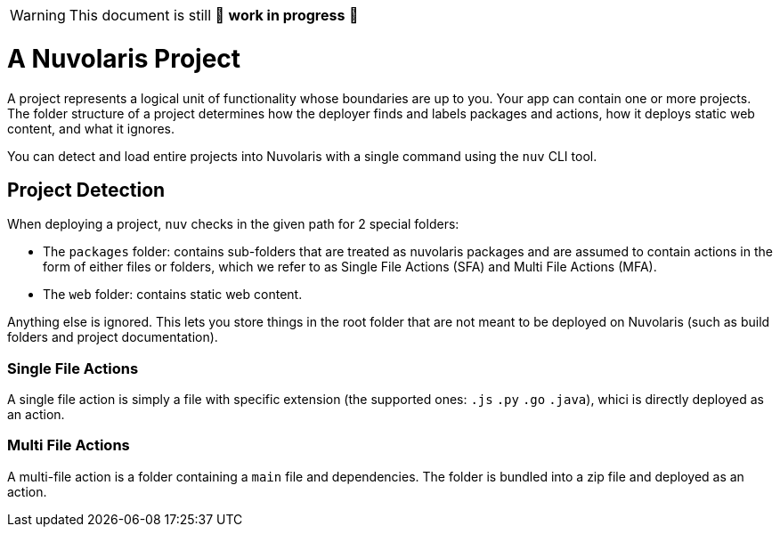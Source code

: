[WARNING]
====
This document is still 🚧 **work in progress** 🚧
====

= A Nuvolaris Project

A project represents a logical unit of functionality whose boundaries are up to you. Your app can contain one or more projects. The folder structure of a project determines how the deployer finds and labels packages and actions, how it deploys static web content, and what it ignores.

You can detect and load entire projects into Nuvolaris with a single command using the `nuv` CLI tool.

== Project Detection

When deploying a project, `nuv` checks in the given path for 2 special folders:

* The `packages` folder: contains sub-folders that are treated as nuvolaris packages and are assumed to contain actions in the form of either files or folders, which we refer to as Single File Actions (SFA) and Multi File Actions (MFA).
* The `web` folder: contains static web content.

Anything else is ignored. This lets you store things in the root folder that are not meant to be deployed on Nuvolaris (such as build folders and project documentation).

=== Single File Actions

A single file action is simply a file with specific extension (the supported ones: `.js`  `.py` `.go` `.java`), whici is directly deployed as an action.

=== Multi File Actions

A multi-file action is a folder containing a `main` file and dependencies. The folder is bundled into a zip file and deployed as an action.

